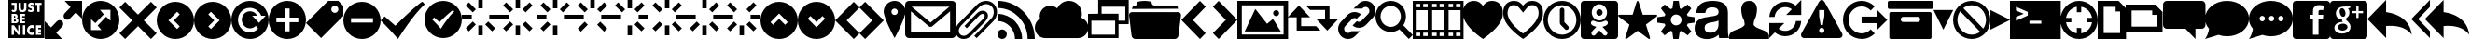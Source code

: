 SplineFontDB: 3.0
FontName: WebSymbols-Regular
FullName: Web Symbols Regular
FamilyName: Web Symbols
Weight: Roman
Copyright: Web Symbols is a trademark of Just Be Nice studio.
Version: 001.001
ItalicAngle: 0
UnderlinePosition: -50
UnderlineWidth: 50
Ascent: 801
Descent: 199
InvalidEm: 0
sfntRevision: 0x00010000
LayerCount: 2
Layer: 0 0 "Back" 1
Layer: 1 0 "Fore" 0
XUID: [1021 591 -286901576 5030847]
FSType: 4
OS2Version: 3
OS2_WeightWidthSlopeOnly: 0
OS2_UseTypoMetrics: 1
CreationTime: 1316664000
ModificationTime: 1321454079
PfmFamily: 81
TTFWeight: 400
TTFWidth: 5
LineGap: 0
VLineGap: 0
Panose: 0 0 0 0 0 0 0 0 0 0
OS2TypoAscent: 801
OS2TypoAOffset: 0
OS2TypoDescent: -199
OS2TypoDOffset: 0
OS2TypoLinegap: 200
OS2WinAscent: 963
OS2WinAOffset: 0
OS2WinDescent: 237
OS2WinDOffset: 0
HheadAscent: 901
HheadAOffset: 0
HheadDescent: -299
HheadDOffset: 0
OS2SubXSize: 650
OS2SubYSize: 600
OS2SubXOff: 0
OS2SubYOff: 75
OS2SupXSize: 650
OS2SupYSize: 600
OS2SupXOff: 0
OS2SupYOff: 350
OS2StrikeYSize: 50
OS2StrikeYPos: 570
OS2CapHeight: 0
OS2XHeight: 0
OS2Vendor: 'JBN '
OS2CodePages: 00000001.00000000
OS2UnicodeRanges: 00000001.00000000.00000000.00000000
DEI: 91125
LangName: 1033 "Copyright (c) 2011 by Just Be Nice studio. All rights reserved." "" "" "1.000;JBN;WebSymbols-Regular" "WebSymbols-Regular" "Version 1.000;PS 001.001;hotconv 1.0.56" "" "Web Symbols is a trademark of Just Be Nice studio." "Just Be Nice studio" "Igor Kiselev" "Web Symbols Regular is a font by Just Be Nice studio, designed by Igor Kiselev in 2011." "http://www.justbenicestudio.com" "http://wwwigorkiselev.com" "Copyright (c) 2011, Just Be Nice studio. (http://www.justbenicestudio.com | yes@justbenice.ru),+AA0ADQAA-with Reserved Font Name Web Sympols.+AA0ADQANAA0ADQAA-This Font Software is licensed under the SIL Open Font License, Version 1.1.+AA0ADQAA-This license is copied below, and is also available with a FAQ at:+AA0ADQAA-http://scripts.sil.org/OFL+AA0ADQANAA0ADQAN------------------------------------------------------------+AA0ADQAA-SIL OPEN FONT LICENSE Version 1.1 - 26 February 2007+AA0ADQAA------------------------------------------------------------+AA0ADQANAA0A-PREAMBLE+AA0ADQAA-The goals of the Open Font License (OFL) are to stimulate worldwide+AA0ADQAA-development of collaborative font projects, to support the font creation+AA0ADQAA-efforts of academic and linguistic communities, and to provide a free and+AA0ADQAA-open framework in which fonts may be shared and improved in partnership+AA0ADQAA-with others.+AA0ADQANAA0A-The OFL allows the licensed fonts to be used, studied, modified and+AA0ADQAA-redistributed freely as long as they are not sold by themselves. The+AA0ADQAA-fonts, including any derivative works, can be bundled, embedded, +AA0ADQAA-redistributed and/or sold with any software provided that any reserved+AA0ADQAA-names are not used by derivative works. The fonts and derivatives,+AA0ADQAA-however, cannot be released under any other type of license. The+AA0ADQAA-requirement for fonts to remain under this license does not apply+AA0ADQAA-to any document created using the fonts or their derivatives.+AA0ADQANAA0A-DEFINITIONS+AA0ADQAi-Font Software+ACIA refers to the set of files released by the Copyright+AA0ADQAA-Holder(s) under this license and clearly marked as such. This may+AA0ADQAA-include source files, build scripts and documentation.+AA0ADQANAA0AIgAA-Reserved Font Name+ACIA refers to any names specified as such after the+AA0ADQAA-copyright statement(s).+AA0ADQANAA0AIgAA-Original Version+ACIA refers to the collection of Font Software components as+AA0ADQAA-distributed by the Copyright Holder(s).+AA0ADQANAA0AIgAA-Modified Version+ACIA refers to any derivative made by adding to, deleting,+AA0ADQAA-or substituting -- in part or in whole -- any of the components of the+AA0ADQAA-Original Version, by changing formats or by porting the Font Software to a+AA0ADQAA-new environment.+AA0ADQANAA0AIgAA-Author+ACIA refers to any designer, engineer, programmer, technical+AA0ADQAA-writer or other person who contributed to the Font Software.+AA0ADQANAA0A-PERMISSION & CONDITIONS+AA0ADQAA-Permission is hereby granted, free of charge, to any person obtaining+AA0ADQAA-a copy of the Font Software, to use, study, copy, merge, embed, modify,+AA0ADQAA-redistribute, and sell modified and unmodified copies of the Font	+AA0ADQAA-Software, subject to the following conditions:+AA0ADQANAA0A-1) Neither the Font Software nor any of its individual components,+AA0ADQAA-in Original or Modified Versions, may be sold by itself.+AA0ADQANAA0A-2) Original or Modified Versions of the Font Software may be bundled,+AA0ADQAA-redistributed and/or sold with any software, provided that each copy+AA0ADQAA-contains the above copyright notice and this license. These can be+AA0ADQAA-included either as stand-alone text files, human-readable headers or+AA0ADQAA-in the appropriate machine-readable metadata fields within text or+AA0ADQAA-binary files as long as those fields can be easily viewed by the user.+AA0ADQANAA0A-3) No Modified Version of the Font Software may use the Reserved Font+AA0ADQAA-Name(s) unless explicit written permission is granted by the corresponding+AA0ADQAA-Copyright Holder. This restriction only applies to the primary font name as+AA0ADQAA-presented to the users.+AA0ADQANAA0A-4) The name(s) of the Copyright Holder(s) or the Author(s) of the Font+AA0ADQAA-Software shall not be used to promote, endorse or advertise any+AA0ADQAA-Modified Version, except to acknowledge the contribution(s) of the+AA0ADQAA-Copyright Holder(s) and the Author(s) or with their explicit written+AA0ADQAA-permission.+AA0ADQANAA0A-5) The Font Software, modified or unmodified, in part or in whole,+AA0ADQAA-must be distributed entirely under this license, and must not be+AA0ADQAA-distributed under any other license. The requirement for fonts to+AA0ADQAA-remain under this license does not apply to any document created+AA0ADQAA-using the Font Software.+AA0ADQANAA0A-TERMINATION+AA0ADQAA-This license becomes null and void if any of the above conditions are+AA0ADQAA-not met.+AA0ADQANAA0A-DISCLAIMER+AA0ADQAA-THE FONT SOFTWARE IS PROVIDED +ACIA-AS IS+ACIA, WITHOUT WARRANTY OF ANY KIND,+AA0ADQAA-EXPRESS OR IMPLIED, INCLUDING BUT NOT LIMITED TO ANY WARRANTIES OF+AA0ADQAA-MERCHANTABILITY, FITNESS FOR A PARTICULAR PURPOSE AND NONINFRINGEMENT+AA0ADQAA-OF COPYRIGHT, PATENT, TRADEMARK, OR OTHER RIGHT. IN NO EVENT SHALL THE+AA0ADQAA-COPYRIGHT HOLDER BE LIABLE FOR ANY CLAIM, DAMAGES OR OTHER LIABILITY,+AA0ADQAA-INCLUDING ANY GENERAL, SPECIAL, INDIRECT, INCIDENTAL, OR CONSEQUENTIAL+AA0ADQAA-DAMAGES, WHETHER IN AN ACTION OF CONTRACT, TORT OR OTHERWISE, ARISING+AA0ADQAA-FROM, OUT OF THE USE OR INABILITY TO USE THE FONT SOFTWARE OR FROM+AA0ADQAA-OTHER DEALINGS IN THE FONT SOFTWARE."
Encoding: UnicodeBmp
UnicodeInterp: none
NameList: AGL For New Fonts
DisplaySize: -48
AntiAlias: 1
FitToEm: 1
WinInfo: 64 16 4
BeginPrivate: 5
BlueValues 19 [-200 -199 800 801]
StdHW 5 [264]
StdVW 5 [264]
StemSnapH 9 [117 264]
StemSnapV 8 [80 264]
EndPrivate
BeginChars: 65537 90

StartChar: .notdef
Encoding: 65536 -1 0
Width: 250
Flags: W
LayerCount: 2
Back
Fore
EndChar

StartChar: space
Encoding: 32 32 1
Width: 250
Flags: W
LayerCount: 2
Back
Fore
EndChar

StartChar: exclam
Encoding: 33 33 2
Width: 1000
Flags: W
LayerCount: 2
Back
Fore
EndChar

StartChar: numbersign
Encoding: 35 35 3
Width: 965
Flags: MW
HStem: -199 86 -60 42 -58 132<611 639.5 610 640.5> 35 40 128 57 233 51 238 41 331 47 332 41 426 50<129.5 169 129.5 176 87 169 340 417.5> 529 143<137 150.5> 723 78<86 222 86 86 273 273 273 336 421 421 421 484 724 724 724 890>
VStem: 0 86<672 723 672 801 672 801> 149 41<344.5 365 344.5 378 344.5 378> 149 115<-19 -19 -19 35 -19 35> 222 51<561 588 588 723> 270 39<227 268.5> 327 61<-112 129> 336 84 451 48 483 45 593 38 683 56 696 79 876 88
LayerCount: 2
Back
Fore
SplineSet
207 259 m 0xdafd5680
 207 236 183 233 165 233 c 2
 149 233 l 1
 149 285 l 1
 172 285 l 2
 190 285 207 280 207 259 c 0xdafd5680
190 355 m 0
 190 334 173 332 156 332 c 2
 149 332 l 1
 149 378 l 1xdafd2d80
 157 378 l 2
 173 378 190 375 190 355 c 0
265 -112 m 1
 327 -112 l 1
 327 129 l 1
 265 129 l 1
 265 -19 l 1
 264 -19 l 1
 149 129 l 1
 87 129 l 1
 87 -112 l 1
 149 -112 l 1
 149 35 l 1xaafad680
 150 35 l 1
 265 -112 l 1
388 -112 m 1
 451 -112 l 1
 451 129 l 1
 388 129 l 1
 388 -112 l 1
270 252 m 0
 270 285 256 309 221 314 c 1
 221 314 l 1
 241 324 248 343 248 363 c 0
 248 409 219 426 176 426 c 2
 87 426 l 1
 87 185 l 1
 183 185 l 2
 227 185 270 202 270 252 c 0
684 -107 m 1
 684 -32 l 1
 671 -48 651 -58 630 -58 c 0
 592 -58 565 -31 565 8 c 0
 565 45 591 74 629 74 c 0
 650 74 671 65 684 48 c 1
 684 123 l 1
 666 130 647 135 627 135 c 0
 557 135 500 78 500 8 c 0
 500 -64 557 -118 629 -118 c 0
 648 -118 666 -113 684 -107 c 1
309 185 m 1
 446 185 l 1
 446 238 l 1
 372 238 l 1
 372 280 l 1
 442 280 l 1
 442 333 l 1
 372 333 l 1
 372 373 l 1
 446 373 l 1
 446 426 l 1
 309 426 l 1xdafd5680
 309 185 l 1
222 561 m 2
 222 723 l 1
 86 723 l 1
 86 672 l 1
 160 672 l 1
 160 560 l 2
 160 548 159 529 142 529 c 0
 132 529 121 541 115 548 c 1
 81 512 l 1
 95 490 116 476 143 476 c 0
 195 476 222 510 222 561 c 2
740 -112 m 1
 877 -112 l 1
 877 -59 l 1
 802 -59 l 1
 802 -18 l 1
 873 -18 l 1
 873 35 l 1
 802 35 l 1
 802 76 l 1
 877 76 l 1
 877 129 l 1
 740 129 l 1
 740 -112 l 1
484 588 m 2
 484 723 l 1
 421 723 l 1
 421 597 l 2
 421 565 418 531 379 531 c 0
 339 531 336 565 336 597 c 2
 336 723 l 1
 273 723 l 1
 273 588 l 2
 273 515 301 476 379 476 c 0
 456 476 484 515 484 588 c 2
697 564 m 0
 697 643 593 622 593 657 c 0
 593 671 609 677 620 677 c 0
 635 677 650 671 662 661 c 1
 687 710 l 1
 664 723 637 730 611 730 c 0
 563 730 528 698 528 649 c 0
 528 564 631 595 631 554 c 0
 631 537 616 529 601 529 c 0
 580 529 561 541 545 554 c 1
 519 504 l 1
 543 486 573 476 603 476 c 0
 659 476 697 506 697 564 c 0
838 670 m 1
 890 670 l 1
 890 723 l 1
 724 723 l 1
 724 670 l 1
 775 670 l 1xdd7d5680
 775 483 l 1
 838 483 l 1
 838 670 l 1
965 801 m 1
 965 -199 l 1
 0 -199 l 1
 0 801 l 1
 965 801 l 1
EndSplineSet
EndChar

StartChar: percent
Encoding: 37 37 4
Width: 1000
Flags: MW
HStem: -200 168<306 306 306 467> 631 169
VStem: 0 168<106 106 106 267 106 267> 831 169
LayerCount: 2
Back
Fore
SplineSet
306 -32 m 1
 467 -200 l 1
 0 -200 l 1
 0 267 l 1
 168 106 l 1
 329 267 l 2
 367 305 429 305 467 267 c 0
 505 229 505 167 467 129 c 2
 306 -32 l 1
1000 800 m 1
 1000 333 l 1
 832 494 l 1
 671 333 l 2
 633 295 571 295 533 333 c 0
 495 371 495 433 533 471 c 2
 694 632 l 1
 533 800 l 1
 1000 800 l 1
EndSplineSet
EndChar

StartChar: ampersand
Encoding: 38 38 5
Width: 1000
Flags: MW
HStem: -200 240<362 520 240 638> 560 240<480 638 362 760 480 480>
VStem: 0 240<162 320 40 438> 760 240<280 438 162 560 162 560>
LayerCount: 2
Back
Fore
SplineSet
644 382 m 1
 760 280 l 1
 760 560 l 1
 480 560 l 1
 582 444 l 1
 569 431 l 1
 356 218 l 1
 240 320 l 1
 240 40 l 1
 520 40 l 1
 418 156 l 1
 644 382 l 1
1000 300 m 0
 1000 24 776 -200 500 -200 c 0
 224 -200 0 24 0 300 c 0
 0 576 224 800 500 800 c 0
 776 800 1000 576 1000 300 c 0
EndSplineSet
EndChar

StartChar: parenleft
Encoding: 40 40 6
Width: 1000
Flags: MW
HStem: -200 1000<362 638>
VStem: 0 1000<162 438>
LayerCount: 2
Back
Fore
SplineSet
547 68 m 1
 618 139 l 1
 457 300 l 1
 618 461 l 1
 547 532 l 1
 314 300 l 1
 547 68 l 1
1000 300 m 0
 1000 24 776 -200 500 -200 c 0
 224 -200 0 24 0 300 c 0
 0 576 224 800 500 800 c 0
 776 800 1000 576 1000 300 c 0
EndSplineSet
EndChar

StartChar: parenright
Encoding: 41 41 7
Width: 1000
Flags: MW
HStem: -200 1000<362 638>
VStem: 0 1000<162 438>
LayerCount: 2
Back
Fore
SplineSet
453 68 m 1
 686 300 l 1
 453 532 l 1
 382 461 l 1
 543 300 l 1
 382 139 l 1
 453 68 l 1
1000 300 m 0
 1000 24 776 -200 500 -200 c 0
 224 -200 0 24 0 300 c 0
 0 576 224 800 500 800 c 0
 776 800 1000 576 1000 300 c 0
EndSplineSet
EndChar

StartChar: asterisk
Encoding: 42 42 8
Width: 1000
Flags: MW
HStem: -200 180 400 120<439.5 680 439.5 560> 613 187<407.5 559>
VStem: 0 178<209.5 384.5 209.5 438> 920 80<400 400>
LayerCount: 2
Back
Fore
SplineSet
740 220 m 1
 920 400 l 1
 800 400 l 1
 759 524 623 613 495 613 c 0
 320 613 178 472 178 297 c 0
 178 122 320 -19 495 -19 c 0
 579 -19 659 14 718 73 c 1
 656 144 l 1
 614 103 558 80 500 80 c 0
 379 80 280 179 280 300 c 0
 280 421 379 520 500 520 c 0
 556 520 617 497 656 456 c 0
 673 437 671 422 680 400 c 1
 560 400 l 1
 740 220 l 1
1000 300 m 0
 1000 24 776 -200 500 -200 c 0
 224 -200 0 24 0 300 c 0
 0 576 224 800 500 800 c 0
 776 800 1000 576 1000 300 c 0
EndSplineSet
EndChar

StartChar: plus
Encoding: 43 43 9
Width: 1000
Flags: MW
HStem: -200 206<442 560 442 638> 595 205<442 560 442 442>
VStem: 0 206<242 360 242 438> 795 205<242 360 360 360>
LayerCount: 2
Back
Fore
SplineSet
560 242 m 1
 795 242 l 1
 795 360 l 1
 560 360 l 1
 560 595 l 1
 442 595 l 1
 442 360 l 1
 206 360 l 1
 206 242 l 1
 442 242 l 1
 442 6 l 1
 560 6 l 1
 560 242 l 1
1000 300 m 0
 1000 24 776 -200 500 -200 c 0
 224 -200 0 24 0 300 c 0
 0 576 224 800 500 800 c 0
 776 800 1000 576 1000 300 c 0
EndSplineSet
EndChar

StartChar: comma
Encoding: 44 44 10
Width: 1000
Flags: MW
HStem: 668 131
VStem: 868 131
LayerCount: 2
Back
Fore
SplineSet
840 505 m 0
 877 542 877 603 840 640 c 0
 803 677 742 677 705 640 c 0
 668 603 668 542 705 505 c 0
 742 468 803 468 840 505 c 0
1000 665 m 1
 1000 395 l 1
 405 -200 l 1
 0 205 l 1
 595 800 l 1
 865 800 l 1
 1000 665 l 1
EndSplineSet
EndChar

StartChar: hyphen
Encoding: 45 45 11
Width: 1000
Flags: MW
HStem: -200 1000<362 638>
VStem: 0 206<242 242 242 360 242 438> 795 205<242 360 360 360>
LayerCount: 2
Back
Fore
SplineSet
206 242 m 1
 795 242 l 1
 795 360 l 1
 206 360 l 1
 206 242 l 1
1000 300 m 0
 1000 24 776 -200 500 -200 c 0
 224 -200 0 24 0 300 c 0
 0 576 224 800 500 800 c 0
 776 800 1000 576 1000 300 c 0
EndSplineSet
EndChar

StartChar: period
Encoding: 46 46 12
Width: 1179
Flags: MW
HStem: -200 1000<464 1107>
VStem: 0 1178
LayerCount: 2
Back
Fore
SplineSet
1179 729 m 1
 857 443 464 -200 464 -200 c 1
 464 -200 321 -21 0 300 c 1
 107 407 l 1
 393 157 l 1
 929 693 1107 800 1107 800 c 1
 1107 800 1143 800 1179 729 c 1
EndSplineSet
EndChar

StartChar: slash
Encoding: 47 47 13
Width: 1000
Flags: MW
HStem: -199 1000<362 638>
VStem: 0 1000<163 439>
LayerCount: 2
Back
Fore
SplineSet
260 354 m 1
 206 301 l 1
 366 141 438 52 438 52 c 1
 438 52 634 372 794 515 c 1
 776 550 758 550 758 550 c 1
 758 550 669 497 402 230 c 1
 260 354 l 1
500 801 m 0
 776 801 1000 577 1000 301 c 0
 1000 25 776 -199 500 -199 c 0
 224 -199 0 25 0 301 c 0
 0 577 224 801 500 801 c 0
EndSplineSet
EndChar

StartChar: zero
Encoding: 48 48 14
Width: 1000
Flags: MW
HStem: -131 264 310 117 604 264
VStem: 0 264 441 117 735 264
CounterMasks: 1 fc
LayerCount: 2
Back
Fore
SplineSet
188 -26 m 1
 105 57 l 1
 292 244 l 1
 375 161 l 1
 188 -26 l 1
812 -26 m 1
 625 161 l 1
 708 244 l 1
 895 57 l 1
 812 -26 l 1
292 494 m 1
 105 681 l 1
 188 764 l 1
 375 577 l 1
 292 494 l 1
0 428 m 1
 265 428 l 1
 265 310 l 1
 0 310 l 1
 0 428 l 1
735 310 m 1
 735 428 l 1
 1000 428 l 1
 1000 310 l 1
 735 310 l 1
559 -131 m 1
 441 -131 l 1
 441 134 l 1
 559 134 l 1
 559 -131 l 1
559 604 m 1
 441 604 l 1
 441 869 l 1
 559 869 l 1
 559 604 l 1
EndSplineSet
EndChar

StartChar: one
Encoding: 49 49 15
Width: 1000
Flags: MW
HStem: -131 264 310 117 604 264
VStem: 0 264 441 117
CounterMasks: 1 e0
LayerCount: 2
Back
Fore
SplineSet
188 -26 m 1
 105 57 l 1
 292 244 l 1
 375 161 l 1
 188 -26 l 1
812 764 m 1
 895 681 l 1
 708 494 l 1
 625 577 l 1
 812 764 l 1
812 -26 m 1
 625 161 l 1
 708 244 l 1
 895 57 l 1
 812 -26 l 1
292 494 m 1
 105 681 l 1
 188 764 l 1
 375 577 l 1
 292 494 l 1
0 428 m 1
 265 428 l 1
 265 310 l 1
 0 310 l 1
 0 428 l 1
559 -131 m 1
 441 -131 l 1
 441 134 l 1
 559 134 l 1
 559 -131 l 1
559 604 m 1
 441 604 l 1
 441 869 l 1
 559 869 l 1
 559 604 l 1
EndSplineSet
EndChar

StartChar: two
Encoding: 50 50 16
Width: 1000
Flags: MW
HStem: -131 264 310 117 604 264
VStem: 0 264 441 117 735 264
CounterMasks: 1 fc
LayerCount: 2
Back
Fore
SplineSet
188 -26 m 1
 105 57 l 1
 292 244 l 1
 375 161 l 1
 188 -26 l 1
812 764 m 1
 895 681 l 1
 708 494 l 1
 625 577 l 1
 812 764 l 1
292 494 m 1
 105 681 l 1
 188 764 l 1
 375 577 l 1
 292 494 l 1
0 428 m 1
 265 428 l 1
 265 310 l 1
 0 310 l 1
 0 428 l 1
735 310 m 1
 735 428 l 1
 1000 428 l 1
 1000 310 l 1
 735 310 l 1
559 -131 m 1
 441 -131 l 1
 441 134 l 1
 559 134 l 1
 559 -131 l 1
559 604 m 1
 441 604 l 1
 441 869 l 1
 559 869 l 1
 559 604 l 1
EndSplineSet
EndChar

StartChar: three
Encoding: 51 51 17
Width: 1000
Flags: MW
HStem: 310 117 604 264
VStem: 0 264 441 117 735 264
CounterMasks: 1 38
LayerCount: 2
Back
Fore
SplineSet
188 -26 m 1
 105 57 l 1
 292 244 l 1
 375 161 l 1
 188 -26 l 1
812 764 m 1
 895 681 l 1
 708 494 l 1
 625 577 l 1
 812 764 l 1
812 -26 m 1
 625 161 l 1
 708 244 l 1
 895 57 l 1
 812 -26 l 1
292 494 m 1
 105 681 l 1
 188 764 l 1
 375 577 l 1
 292 494 l 1
0 428 m 1
 265 428 l 1
 265 310 l 1
 0 310 l 1
 0 428 l 1
735 310 m 1
 735 428 l 1
 1000 428 l 1
 1000 310 l 1
 735 310 l 1
559 604 m 1
 441 604 l 1
 441 869 l 1
 559 869 l 1
 559 604 l 1
EndSplineSet
EndChar

StartChar: four
Encoding: 52 52 18
Width: 1000
Flags: MW
HStem: -131 264 310 117 604 264
VStem: 0 264 441 117 735 264
CounterMasks: 1 fc
LayerCount: 2
Back
Fore
SplineSet
812 764 m 1
 895 681 l 1
 708 494 l 1
 625 577 l 1
 812 764 l 1
812 -26 m 1
 625 161 l 1
 708 244 l 1
 895 57 l 1
 812 -26 l 1
292 494 m 1
 105 681 l 1
 188 764 l 1
 375 577 l 1
 292 494 l 1
0 428 m 1
 265 428 l 1
 265 310 l 1
 0 310 l 1
 0 428 l 1
735 310 m 1
 735 428 l 1
 1000 428 l 1
 1000 310 l 1
 735 310 l 1
559 -131 m 1
 441 -131 l 1
 441 134 l 1
 559 134 l 1
 559 -131 l 1
559 604 m 1
 441 604 l 1
 441 869 l 1
 559 869 l 1
 559 604 l 1
EndSplineSet
EndChar

StartChar: five
Encoding: 53 53 19
Width: 1000
Flags: MW
HStem: -131 264 310 117 604 264
VStem: 441 117 735 264
CounterMasks: 1 e0
LayerCount: 2
Back
Fore
SplineSet
188 -26 m 1
 105 57 l 1
 292 244 l 1
 375 161 l 1
 188 -26 l 1
812 764 m 1
 895 681 l 1
 708 494 l 1
 625 577 l 1
 812 764 l 1
812 -26 m 1
 625 161 l 1
 708 244 l 1
 895 57 l 1
 812 -26 l 1
292 494 m 1
 105 681 l 1
 188 764 l 1
 375 577 l 1
 292 494 l 1
735 310 m 1
 735 428 l 1
 1000 428 l 1
 1000 310 l 1
 735 310 l 1
559 -131 m 1
 441 -131 l 1
 441 134 l 1
 559 134 l 1
 559 -131 l 1
559 604 m 1
 441 604 l 1
 441 869 l 1
 559 869 l 1
 559 604 l 1
EndSplineSet
EndChar

StartChar: six
Encoding: 54 54 20
Width: 1000
Flags: MW
HStem: -131 264 310 117 604 264
VStem: 0 264 441 117 735 264
CounterMasks: 1 fc
LayerCount: 2
Back
Fore
SplineSet
188 -26 m 1
 105 57 l 1
 292 244 l 1
 375 161 l 1
 188 -26 l 1
812 764 m 1
 895 681 l 1
 708 494 l 1
 625 577 l 1
 812 764 l 1
812 -26 m 1
 625 161 l 1
 708 244 l 1
 895 57 l 1
 812 -26 l 1
0 428 m 1
 265 428 l 1
 265 310 l 1
 0 310 l 1
 0 428 l 1
735 310 m 1
 735 428 l 1
 1000 428 l 1
 1000 310 l 1
 735 310 l 1
559 -131 m 1
 441 -131 l 1
 441 134 l 1
 559 134 l 1
 559 -131 l 1
559 604 m 1
 441 604 l 1
 441 869 l 1
 559 869 l 1
 559 604 l 1
EndSplineSet
EndChar

StartChar: seven
Encoding: 55 55 21
Width: 1000
Flags: MW
HStem: -131 264 310 117
VStem: 0 264 441 117 735 264
CounterMasks: 1 38
LayerCount: 2
Back
Fore
SplineSet
188 -26 m 1
 105 57 l 1
 292 244 l 1
 375 161 l 1
 188 -26 l 1
812 764 m 1
 895 681 l 1
 708 494 l 1
 625 577 l 1
 812 764 l 1
812 -26 m 1
 625 161 l 1
 708 244 l 1
 895 57 l 1
 812 -26 l 1
292 494 m 1
 105 681 l 1
 188 764 l 1
 375 577 l 1
 292 494 l 1
0 428 m 1
 265 428 l 1
 265 310 l 1
 0 310 l 1
 0 428 l 1
735 310 m 1
 735 428 l 1
 1000 428 l 1
 1000 310 l 1
 735 310 l 1
559 -131 m 1
 441 -131 l 1
 441 134 l 1
 559 134 l 1
 559 -131 l 1
EndSplineSet
EndChar

StartChar: colon
Encoding: 58 58 22
Width: 1000
Flags: MW
HStem: -200 1000<362 638>
VStem: 0 1000<162 438>
LayerCount: 2
Back
Fore
SplineSet
661 182 m 1
 732 253 l 1
 500 486 l 1
 268 253 l 1
 339 182 l 1
 500 343 l 1
 661 182 l 1
1000 300 m 0
 1000 24 776 -200 500 -200 c 0
 224 -200 0 24 0 300 c 0
 0 576 224 800 500 800 c 0
 776 800 1000 576 1000 300 c 0
EndSplineSet
EndChar

StartChar: semicolon
Encoding: 59 59 23
Width: 1000
Flags: MW
HStem: -200 1000<362 638>
VStem: 0 1000<162 438>
LayerCount: 2
Back
Fore
SplineSet
500 114 m 1
 732 347 l 1
 661 418 l 1
 500 257 l 1
 339 418 l 1
 268 347 l 1
 500 114 l 1
1000 300 m 0
 1000 24 776 -200 500 -200 c 0
 224 -200 0 24 0 300 c 0
 0 576 224 800 500 800 c 0
 776 800 1000 576 1000 300 c 0
EndSplineSet
EndChar

StartChar: less
Encoding: 60 60 24
Width: 654
Flags: MW
HStem: -200 1000<500 500>
VStem: 0 653
LayerCount: 2
Back
Fore
SplineSet
308 300 m 1
 654 -46 l 1
 500 -200 l 1
 0 300 l 1
 500 800 l 1
 654 646 l 1
 308 300 l 1
EndSplineSet
EndChar

StartChar: greater
Encoding: 62 62 25
Width: 654
Flags: MW
HStem: -200 1000<154 154>
VStem: 0 653
LayerCount: 2
Back
Fore
SplineSet
154 800 m 1
 654 300 l 1
 154 -200 l 1
 0 -46 l 1
 346 300 l 1
 0 646 l 1
 154 800 l 1
EndSplineSet
EndChar

StartChar: question
Encoding: 63 63 26
Width: 586
Flags: MW
HStem: 593 207<269 317>
VStem: 0 206 379 207<507 531>
LayerCount: 2
Back
Fore
SplineSet
379 507 m 0
 379 555 341 593 293 593 c 0
 245 593 207 555 207 507 c 0
 207 459 245 421 293 421 c 0
 341 421 379 459 379 507 c 0
586 507 m 1
 586 507 586 345 293 -200 c 1
 0 345 0 507 0 507 c 1
 0 669 131 800 293 800 c 0
 455 800 586 669 586 507 c 1
EndSplineSet
EndChar

StartChar: at
Encoding: 64 64 27
Width: 1360
Flags: MW
HStem: -199 157<76 1205 157 1205 157 1257> 638 158
VStem: 0 157<-42 -42 -42 516> 1204 157
LayerCount: 2
Back
Fore
SplineSet
157 -42 m 1
 1205 -42 l 1
 1205 516 l 1
 711 104 l 1
 650 104 l 1
 157 516 l 1
 157 -42 l 1
174 639 m 1
 681 216 l 1
 1188 639 l 1
 174 639 l 1
105 796 m 2
 1257 796 l 2
 1315 796 1362 749 1362 691 c 2
 1362 -94 l 2
 1362 -152 1315 -199 1257 -199 c 2
 105 -199 l 2
 47 -199 0 -152 0 -94 c 2
 0 691 l 2
 0 749 47 796 105 796 c 2
EndSplineSet
EndChar

StartChar: A
Encoding: 65 65 28
Width: 1113
Flags: MW
HStem: -200 86<180.5 243 180.5 254.5> 459 86 713 87<785.5 878.5>
VStem: 0 87<-22 41 -22 52.5> 781 88 1025 88<474 566.5>
LayerCount: 2
Back
Fore
SplineSet
1113 507 m 0
 1113 418 1076 330 1013 268 c 2
 565 -176 l 1
 503 -115 l 1
 951 329 l 2
 998 375 1025 441 1025 507 c 0
 1025 626 938 713 819 713 c 0
 752 713 687 684 639 638 c 2
 146 149 l 2
 111 114 87 66 87 16 c 0
 87 -60 143 -114 218 -114 c 0
 268 -114 317 -90 352 -55 c 2
 729 317 l 2
 752 341 782 379 782 414 c 0
 782 444 756 459 728 459 c 0
 696 459 664 442 642 419 c 2
 302 83 l 1
 241 144 l 1
 580 480 l 2
 619 519 672 546 728 546 c 0
 803 546 870 493 870 415 c 0
 870 354 832 298 791 256 c 2
 414 -116 l 2
 362 -168 291 -200 218 -200 c 0
 94 -200 0 -109 0 16 c 0
 0 89 33 159 84 210 c 2
 577 699 l 2
 642 762 728 800 819 800 c 0
 986 800 1113 674 1113 507 c 0
EndSplineSet
EndChar

StartChar: B
Encoding: 66 66 29
Width: 1000
Flags: MW
HStem: -200 21G<90.5 159.5 468 468 468 660 807 807 807 1000> -200 249 268 192<0 62.5> 608 191
VStem: 0 250<-109.5 -40.5> 467 192 807 192
LayerCount: 2
Back
Fore
SplineSet
250 -75 m 0
 250 -144 194 -200 125 -200 c 0
 56 -200 0 -144 0 -75 c 0
 0 -6 56 50 125 50 c 0
 194 50 250 -6 250 -75 c 0
660 -200 m 1
 468 -200 l 1
 468 -75 419 43 331 131 c 0
 242 220 125 268 0 268 c 1
 0 460 l 1
 364 460 660 164 660 -200 c 1
1000 -200 m 1
 807 -200 l 1
 807 246 445 608 0 608 c 1
 0 800 l 1
 551 800 1000 351 1000 -200 c 1
EndSplineSet
EndChar

StartChar: C
Encoding: 67 67 30
Width: 1435
Flags: MW
HStem: -199 21G<304 304 1174 1174> 780 20G<846 1009>
VStem: 0 1434
LayerCount: 2
Back
Fore
SplineSet
1435 83 m 0
 1435 -65 1321 -188 1174 -199 c 1
 1174 -200 l 1
 304 -200 l 1
 304 -199 l 1
 297 -200 290 -200 283 -200 c 0
 127 -200 0 -73 0 83 c 0
 0 182 53 274 138 325 c 1
 133 345 130 366 130 387 c 0
 130 543 257 670 413 670 c 0
 481 670 547 644 599 600 c 1
 656 721 779 800 913 800 c 0
 1105 800 1261 644 1261 452 c 0
 1261 417 1256 382 1245 349 c 1
 1358 310 1435 202 1435 83 c 0
EndSplineSet
EndChar

StartChar: D
Encoding: 68 68 31
Width: 1091
Flags: MW
HStem: -199 90 164 91 255 182 619 182<364 1000 364 364>
VStem: 0 90 272 91 727 91<-108 165 -199 256> 1000 90
LayerCount: 2
Back
Fore
SplineSet
91 -108 m 1xdf
 727 -108 l 1
 727 256 l 1
 91 256 l 1
 91 -108 l 1xdf
818 256 m 1
 1000 256 l 1
 1000 619 l 1
 364 619 l 1
 364 437 l 1
 818 437 l 1
 818 256 l 1
1091 801 m 1
 1091 165 l 1
 818 165 l 1
 818 -199 l 1
 0 -199 l 1
 0 437 l 1xbf
 273 437 l 1
 273 801 l 1
 1091 801 l 1
EndSplineSet
EndChar

StartChar: F
Encoding: 70 70 32
Width: 1391
Flags: MW
HStem: -200 21G<143 167 167 1225> 582 87 582 218
VStem: -1 1392
LayerCount: 2
Back
Fore
SplineSet
1391 419 m 0xd0
 1391 416 1391 412 1391 409 c 2
 1323 -114 l 2
 1317 -161 1273 -200 1225 -200 c 2
 167 -200 l 2
 119 -200 74 -161 68 -114 c 2
 1 409 l 2
 0 412 0 416 0 419 c 0
 0 463 35 495 78 495 c 2
 1313 495 l 2
 1356 495 1391 463 1391 419 c 0xd0
1313 583 m 1
 78 583 l 1
 105 723 174 628 199 699 c 0
 207 723 215 747 223 771 c 1
 289 796 361 800 431 800 c 0xb0
 479 800 551 788 595 771 c 1
 620 699 l 1
 653 668 650 670 696 670 c 2
 1181 670 l 2
 1206 670 1271 665 1291 648 c 0
 1301 639 1311 594 1313 583 c 1
EndSplineSet
EndChar

StartChar: H
Encoding: 72 72 33
Width: 1500
Flags: MW
HStem: -200 21G<500 500 1000 1000> 780 20G<500 500 1000 1000>
VStem: 0 1500<300 300>
LayerCount: 2
Back
Fore
SplineSet
308 300 m 1
 654 -46 l 1
 500 -200 l 1
 0 300 l 1
 500 800 l 1
 654 646 l 1
 308 300 l 1
1000 800 m 1
 1500 300 l 1
 1000 -200 l 1
 846 -46 l 1
 1192 300 l 1
 846 646 l 1
 1000 800 l 1
EndSplineSet
EndChar

StartChar: I
Encoding: 73 73 34
Width: 1360
Flags: MW
HStem: -200 119 400 160<1018 1062> 680 120<120 1240 120 120>
VStem: 0 119 960 160<458 502> 1240 120<-80 680 680 680>
LayerCount: 2
Back
Fore
SplineSet
1163 7 m 0
 1165 5 1164 0 1160 0 c 2
 205 0 l 1
 205 0 204 0 204 0 c 2
 201 0 200 2 200 4 c 0
 200 5 200 6 200 6 c 1
 234 74 419 462 479 585 c 0
 480 588 484 588 486 586 c 2
 797 200 l 1
 949 322 l 2
 954 324 956 322 956 322 c 1
 957 320 l 1
 1038 217 1080 110 1163 7 c 0
1120 480 m 0
 1120 436 1084 400 1040 400 c 0
 996 400 960 436 960 480 c 0
 960 524 996 560 1040 560 c 0
 1084 560 1120 524 1120 480 c 0
120 -80 m 1
 1240 -80 l 1
 1240 680 l 1
 120 680 l 1
 120 -80 l 1
1360 800 m 1
 1360 -200 l 1
 0 -200 l 1
 0 800 l 1
 1360 800 l 1
EndSplineSet
EndChar

StartChar: J
Encoding: 74 74 35
Width: 1360
Flags: MW
HStem: 0 120<360 760 360 877 241 760> 559 120
VStem: 240 119 999 119
LayerCount: 2
Back
Fore
SplineSet
760 120 m 1
 877 0 l 1
 241 0 l 1
 240 360 l 1
 0 360 l 1
 300 680 l 1
 600 360 l 1
 360 360 l 1
 360 120 l 1
 760 120 l 1
1120 320 m 1
 1360 320 l 1
 1060 0 l 1
 760 320 l 1
 1000 320 l 1
 1000 560 l 1
 600 560 l 1
 483 680 l 1
 1119 680 l 1
 1120 320 l 1
EndSplineSet
EndChar

StartChar: K
Encoding: 75 75 36
Width: 1000
Flags: MW
HStem: -200 161<237 281 237 301.5> -200 206 91 162 346 162 593 207<414 807.5> 638 162
VStem: 0 161<37 80 37 101> 838 161
LayerCount: 2
Back
Fore
SplineSet
613 445 m 1
 498 330 l 1
 481 341 461 347 442 347 c 0
 414 347 387 336 367 316 c 2
 192 140 l 2
 172 121 161 94 161 66 c 0
 161 8 208 -39 266 -39 c 0
 296 -39 337 -24 348 7 c 1
 586 7 l 1
 454 -122 l 2
 404 -171 337 -200 266 -200 c 0
 119 -200 0 -81 0 66 c 0
 0 136 28 205 78 254 c 2
 253 430 l 2
 303 480 371 508 442 508 c 0
 504 508 565 486 613 445 c 1
1000 534 m 0
 1000 464 972 395 922 346 c 2
 747 170 l 2
 697 120 629 92 558 92 c 0
 496 92 435 114 387 155 c 1
 502 270 l 1
 519 259 539 253 558 253 c 0
 586 253 613 264 633 284 c 2
 808 460 l 2
 828 479 839 506 839 534 c 0
 839 592 792 639 734 639 c 0
 704 639 663 624 652 593 c 1
 414 593 l 1
 546 722 l 2
 596 771 663 800 734 800 c 0
 881 800 1000 681 1000 534 c 0
EndSplineSet
EndChar

StartChar: L
Encoding: 76 76 37
Width: 1000
Flags: MW
HStem: -200 21G<895 895> -18 136 663 137
VStem: 0 136<316 466.5 316 504> 681 136
LayerCount: 2
Back
Fore
SplineSet
681 391 m 0
 681 542 559 664 409 664 c 0
 258 664 136 542 136 391 c 0
 136 241 258 119 409 119 c 0
 559 119 681 241 681 391 c 0
746 160 m 1
 1000 -95 l 1
 895 -200 l 1
 641 54 l 1
 575 9 495 -18 409 -18 c 0
 183 -18 0 165 0 391 c 0
 0 617 183 800 409 800 c 0
 635 800 818 617 818 391 c 0
 818 305 791 225 746 160 c 1
EndSplineSet
EndChar

StartChar: M
Encoding: 77 77 38
Width: 1360
Flags: MW
HStem: -200 80<80 200 280 400 520 640 720 840 960 1080 1160 1280> -40 80<80 200 80 400 280 280 280 400 520 640 720 720 720 840 960 1080 1160 1160 1160 1280> 560 80<80 200 280 400 80 200 520 640 720 840 960 1080 1160 1280> 720 80<80 200 80 80 280 280 280 400 520 520 520 640 720 720 720 840 960 960 960 1080 1160 1160 1160 1280>
VStem: 0 80<-120 -120 -120 -40 40 560 640 720> 200 80<-120 -40 640 720> 400 120<-120 -40 -120 -40 40 560 640 720> 640 80<-120 -40 640 720> 840 120<-120 -40 -120 -40 40 560 640 720> 1080 80<-120 -40 640 720> 1280 80<-120 -40 -40 -40 40 560 560 560 640 720 720 720>
LayerCount: 2
Back
Fore
SplineSet
80 -120 m 1
 200 -120 l 1
 200 -40 l 1
 80 -40 l 1
 80 -120 l 1
280 -120 m 1
 400 -120 l 1
 400 -40 l 1
 280 -40 l 1
 280 -120 l 1
520 -120 m 1
 640 -120 l 1
 640 -40 l 1
 520 -40 l 1
 520 -120 l 1
80 40 m 1
 400 40 l 1
 400 560 l 1
 80 560 l 1
 80 40 l 1
720 -120 m 1
 840 -120 l 1
 840 -40 l 1
 720 -40 l 1
 720 -120 l 1
80 640 m 1
 200 640 l 1
 200 720 l 1
 80 720 l 1
 80 640 l 1
960 -120 m 1
 1080 -120 l 1
 1080 -40 l 1
 960 -40 l 1
 960 -120 l 1
520 40 m 1
 840 40 l 1
 840 560 l 1
 520 560 l 1
 520 40 l 1
280 640 m 1
 400 640 l 1
 400 720 l 1
 280 720 l 1
 280 640 l 1
1160 -120 m 1
 1280 -120 l 1
 1280 -40 l 1
 1160 -40 l 1
 1160 -120 l 1
520 640 m 1
 640 640 l 1
 640 720 l 1
 520 720 l 1
 520 640 l 1
960 40 m 1
 1280 40 l 1
 1280 560 l 1
 960 560 l 1
 960 40 l 1
720 640 m 1
 840 640 l 1
 840 720 l 1
 720 720 l 1
 720 640 l 1
960 640 m 1
 1080 640 l 1
 1080 720 l 1
 960 720 l 1
 960 640 l 1
1160 640 m 1
 1280 640 l 1
 1280 720 l 1
 1160 720 l 1
 1160 640 l 1
1360 800 m 1
 1360 -200 l 1
 0 -200 l 1
 0 800 l 1
 1360 800 l 1
EndSplineSet
EndChar

StartChar: N
Encoding: 78 78 39
Width: 1063
Flags: MW
HStem: -200 21G 780 20G<203.5 344 718 859>
VStem: 0 1062
LayerCount: 2
Back
Fore
SplineSet
775 800 m 0
 943 800 1063 683 1063 513 c 2
 1063 453 l 2
 1063 191 722 -68 531 -200 c 1
 340 -68 0 191 0 453 c 2
 0 513 l 2
 0 683 120 800 287 800 c 0
 401 800 461 754 531 671 c 1
 602 754 661 800 775 800 c 0
EndSplineSet
EndChar

StartChar: O
Encoding: 79 79 40
Width: 1063
Flags: MW
HStem: -200 21G 685 115<281 326 736.5 781>
VStem: 0 116<453 466 466 508 446.5 513 446.5 598> 946 116
LayerCount: 2
Back
Fore
SplineSet
946 458 m 0
 947 474 946 491 946 508 c 0
 946 581 890 674 812 683 c 0
 800 685 787 685 775 685 c 0
 698 685 668 653 620 597 c 2
 531 492 l 1
 442 597 l 2
 394 653 365 685 287 685 c 0
 275 685 263 685 250 683 c 0
 170 674 120 582 116 508 c 0
 115 491 116 474 116 458 c 0
 116 435 125 404 133 383 c 0
 192 210 389 46 531 -58 c 1
 674 46 870 210 930 383 c 0
 937 405 946 434 946 458 c 0
1063 513 m 2
 1063 453 l 2
 1063 191 722 -68 531 -200 c 1
 340 -68 0 191 0 453 c 2
 0 513 l 2
 0 683 120 800 287 800 c 0
 401 800 461 754 531 671 c 1
 602 754 661 800 775 800 c 0
 943 800 1063 683 1063 513 c 2
EndSplineSet
EndChar

StartChar: P
Encoding: 80 80 41
Width: 1000
Flags: MW
HStem: -200 117<394.5 540.5 394.5 638> 682 118
VStem: 0 117<194.5 340.5 194.5 438> 440 120<245 560 245 560 245 576.5> 882 118
LayerCount: 2
Back
Fore
SplineSet
680 100 m 0
 680 67 653 40 620 40 c 0
 604 40 589 46 578 58 c 2
 458 178 l 2
 441 195 440 218 440 240 c 2
 440 560 l 2
 440 593 467 620 500 620 c 0
 533 620 560 593 560 560 c 2
 560 245 l 1
 662 142 l 2
 674 131 680 116 680 100 c 0
883 300 m 0
 883 511 711 683 500 683 c 0
 419 683 339 657 274 609 c 1
 276 607 l 1
 245 584 216 555 193 524 c 1
 191 526 l 1
 143 461 117 381 117 300 c 0
 117 89 289 -83 500 -83 c 0
 581 -83 661 -57 726 -9 c 1
 724 -7 l 1
 755 16 784 45 807 76 c 1
 809 74 l 1
 857 139 883 219 883 300 c 0
1000 300 m 0
 1000 24 776 -200 500 -200 c 0
 224 -200 0 24 0 300 c 0
 0 576 224 800 500 800 c 0
 776 800 1000 576 1000 300 c 0
EndSplineSet
EndChar

StartChar: Q
Encoding: 81 81 42
Width: 1000
Flags: MW
HStem: -200 90 236 46 408 175 709 90
VStem: 0 294 415 169 705 294
CounterMasks: 1 0e
LayerCount: 2
Back
Fore
SplineSet
585 496 m 0
 585 449 548 408 500 408 c 0
 452 408 415 449 415 496 c 0
 415 543 452 584 500 584 c 0
 548 584 585 543 585 496 c 0
727 217 m 0
 727 251 701 280 667 280 c 0
 657 280 647 277 639 272 c 0
 594 249 550 236 499 236 c 0
 449 236 405 249 361 272 c 0
 352 276 343 279 333 279 c 0
 299 279 273 250 273 216 c 0
 273 154 370 129 420 119 c 1
 303 -2 l 2
 291 -14 285 -30 285 -46 c 0
 285 -80 311 -109 345 -109 c 0
 362 -109 377 -102 388 -91 c 2
 500 25 l 1
 612 -91 l 2
 623 -102 638 -109 655 -109 c 0
 689 -109 715 -80 715 -46 c 0
 715 -30 709 -14 697 -2 c 2
 580 119 l 1
 629 129 727 155 727 217 c 0
705 496 m 0
 705 610 617 709 500 709 c 0
 383 709 295 610 295 496 c 0
 295 382 383 283 500 283 c 0
 617 283 705 382 705 496 c 0
1000 712 m 2
 1000 -112 l 2
 1000 -160 960 -200 912 -200 c 2
 88 -200 l 2
 40 -200 0 -160 0 -112 c 2
 0 712 l 2
 0 760 40 800 88 800 c 2
 912 800 l 2
 960 800 1000 760 1000 712 c 2
EndSplineSet
EndChar

StartChar: R
Encoding: 82 82 43
Width: 1050
Flags: MW
HStem: -200 21G<204.5 218 831.5 845> 780 20G<516.5 533.5>
VStem: -1 1050
LayerCount: 2
Back
Fore
SplineSet
1050 415 m 0
 1050 400 1031 385 1021 377 c 2
 746 177 l 1
 851 -146 l 2
 854 -156 856 -166 856 -176 c 0
 856 -189 852 -200 838 -200 c 0
 825 -200 810 -191 800 -183 c 2
 525 16 l 1
 250 -183 l 2
 239 -191 225 -200 211 -200 c 0
 198 -200 193 -189 193 -177 c 0
 193 -166 196 -156 199 -146 c 2
 304 177 l 1
 29 377 l 2
 18 385 0 400 0 414 c 0
 0 435 35 437 49 437 c 2
 389 436 l 1
 493 760 l 2
 497 773 508 800 525 800 c 0
 542 800 552 773 556 760 c 2
 662 436 l 1
 1001 437 l 2
 1015 437 1050 435 1050 415 c 0
EndSplineSet
EndChar

StartChar: S
Encoding: 83 83 44
Width: 1000
Flags: MW
HStem: -200 21G<429 572 429 429> 780 20G<434 577 577 577>
VStem: 0 1000<230 372 230 372>
LayerCount: 2
Back
Fore
SplineSet
652 300 m 0
 652 380 586 444 506 444 c 0
 426 444 361 381 361 300 c 0
 361 220 426 156 506 156 c 0
 586 156 652 220 652 300 c 0
1000 372 m 1
 1000 230 l 1
 815 204 l 1
 809 187 802 170 794 154 c 1
 914 -3 l 1
 812 -103 l 1
 653 15 l 1
 637 7 619 0 602 -6 c 1
 572 -200 l 1
 429 -200 l 1
 402 -3 l 1
 387 2 373 8 359 15 c 1
 198 -104 l 1
 97 -4 l 1
 218 156 l 1
 210 171 204 186 199 202 c 1
 0 230 l 1
 0 372 l 1
 199 400 l 1
 204 415 211 431 218 445 c 1
 98 604 l 1
 199 704 l 1
 359 585 l 1
 374 593 390 599 406 605 c 1
 434 800 l 1
 577 800 l 1
 605 605 l 1
 621 600 638 593 653 586 c 1
 811 703 l 1
 913 603 l 1
 794 447 l 1
 802 431 809 415 814 399 c 1
 1000 372 l 1
EndSplineSet
EndChar

StartChar: T
Encoding: 84 84 45
Width: 925
Flags: MW
HStem: -200 170<370 393.5> -173 143 626 174<417.5 517>
VStem: 0 267<53.5 184 53.5 208.5> 641 250
LayerCount: 2
Back
Fore
SplineSet
641 181 m 2x78
 641 287 l 1
 513 214 267 271 267 97 c 0
 267 10 330 -30 410 -30 c 0
 542 -30 641 42 641 181 c 2x78
925 -173 m 1xb8
 661 -173 l 1
 649 -141 645 -114 643 -81 c 1
 562 -161 450 -200 337 -200 c 0x78
 155 -200 0 -113 0 86 c 0
 0 331 220 361 412 386 c 0
 446 390 479 395 512 401 c 0
 572 412 643 425 643 500 c 0
 643 603 561 626 473 626 c 0
 362 626 304 595 286 481 c 1
 42 481 l 1
 59 729 261 800 480 800 c 0
 691 800 892 744 892 492 c 2
 892 84 l 2
 892 -2 890 -92 925 -173 c 1xb8
EndSplineSet
EndChar

StartChar: U
Encoding: 85 85 46
Width: 1070
Flags: MW
HStem: -200 21G<1 1068 1 1> 780 20G<463.5 606.5>
VStem: -1 1070
LayerCount: 2
Back
Fore
SplineSet
1070 -137 m 0
 1070 -158 1069 -179 1068 -200 c 1
 1 -200 l 1
 1 -179 0 -158 0 -137 c 0
 0 -133 0 -107 1 -100 c 0
 35 45 304 39 399 150 c 0
 409 163 416 170 416 188 c 0
 416 212 410 238 405 261 c 0
 396 308 379 322 363 362 c 0
 345 403 338 450 330 494 c 0
 326 519 324 544 324 569 c 0
 324 704 392 800 535 800 c 0
 678 800 746 704 746 569 c 0
 746 544 743 519 739 494 c 0
 732 450 724 403 707 362 c 0
 690 322 674 308 665 261 c 0
 660 238 654 212 654 188 c 0
 654 170 660 163 671 150 c 0
 766 39 1034 45 1068 -100 c 0
 1070 -108 1070 -133 1070 -137 c 0
EndSplineSet
EndChar

StartChar: V
Encoding: 86 86 47
Width: 857
Flags: MW
HStem: -199 21G<0 0> -152 143 52 153 396 153<605 605 605 857> 610 143 781 20G<857 857>
VStem: 0 150<-49 -49 -49 206> 706 151
LayerCount: 2
Back
Fore
SplineSet
429 -9 m 0
 577 -9 701 106 713 253 c 1
 856 253 l 1
 844 26 656 -151 429 -151 c 0
 327 -151 228 -115 150 -49 c 1
 0 -199 l 1
 0 206 l 1
 405 206 l 1
 252 53 l 1
 302 13 365 -9 429 -9 c 0
707 651 m 1
 857 801 l 1
 857 396 l 1
 452 396 l 1
 605 549 l 1
 555 589 492 611 429 611 c 0
 281 611 156 496 144 349 c 1
 1 349 l 1
 13 576 201 753 429 753 c 0
 530 753 629 717 707 651 c 1
EndSplineSet
EndChar

StartChar: W
Encoding: 87 87 48
Width: 1113
Flags: MW
HStem: -199 134<537 575.5 537 1018> 74 74 781 20G<539.5 574>
VStem: 0 1112
LayerCount: 2
Back
Fore
SplineSet
626 5 m 0
 626 43 595 74 556 74 c 0
 518 74 487 43 487 5 c 0
 487 -33 518 -65 556 -65 c 0
 595 -65 626 -33 626 5 c 0
626 392 m 2
 626 538 l 1
 487 538 l 1
 487 392 l 2
 487 360 495 342 500 311 c 2
 526 149 l 1
 585 149 l 1
 612 311 l 2
 618 342 626 360 626 392 c 2
1113 -119 m 0
 1113 -174 1067 -199 1018 -199 c 2
 95 -199 l 2
 45 -199 0 -173 0 -119 c 0
 0 -98 7 -77 18 -58 c 2
 479 746 l 2
 496 774 522 801 557 801 c 0
 591 801 617 774 633 746 c 2
 1095 -59 l 2
 1105 -77 1113 -98 1113 -119 c 0
EndSplineSet
EndChar

StartChar: X
Encoding: 88 88 49
Width: 1188
Flags: MW
HStem: -201 150 211 177 649 150
VStem: 0 148
LayerCount: 2
Back
Fore
SplineSet
746 53 m 1
 852 -54 l 1
 758 -142 645 -200 514 -200 c 0
 227 -200 0 13 0 302 c 0
 0 578 228 800 502 800 c 0
 636 800 753 740 851 652 c 1
 746 546 l 1
 678 608 596 650 503 650 c 0
 303 650 149 491 149 292 c 0
 149 103 315 -50 502 -50 c 0
 595 -50 678 -9 746 53 c 1
912 565 m 1
 1188 299 l 1
 912 35 l 1
 912 212 l 1
 499 212 l 1
 499 388 l 1
 912 388 l 1
 912 565 l 1
EndSplineSet
EndChar

StartChar: Z
Encoding: 90 90 50
Width: 1217
Flags: MW
HStem: -200 21G<75 87 87 1130> 365 130 582 218
VStem: 0 1217<626 757 614 768.5> 43 304 869 304
LayerCount: 2
Back
Fore
SplineSet
870 300 m 0xf0
 870 336 840 365 804 365 c 2
 413 365 l 2
 377 365 348 336 348 300 c 0
 348 264 377 235 413 235 c 2
 804 235 l 2
 840 235 870 264 870 300 c 0xf0
1174 452 m 2
 1174 -157 l 2
 1174 -180 1154 -200 1130 -200 c 2
 87 -200 l 2
 63 -200 43 -180 43 -157 c 2xec
 43 452 l 2
 43 476 63 496 87 496 c 2
 1130 496 l 2
 1154 496 1174 476 1174 452 c 2
1217 757 m 2xf0
 1217 626 l 2
 1217 602 1198 583 1174 583 c 2
 43 583 l 2xec
 20 583 0 602 0 626 c 2xf0
 0 757 l 2
 0 780 20 800 43 800 c 2xec
 1174 800 l 2
 1198 800 1217 780 1217 757 c 2xf0
EndSplineSet
EndChar

StartChar: bracketleft
Encoding: 91 91 51
Width: 529
Flags: MW
HStem: 35 529
VStem: 0 529<565 565>
LayerCount: 2
Back
Fore
SplineSet
265 35 m 1
 0 565 l 1
 529 565 l 1
 265 35 l 1
EndSplineSet
EndChar

StartChar: backslash
Encoding: 92 92 52
Width: 1000
Flags: MW
HStem: -200 117<394.5 540.5 394.5 638> 682 118
VStem: 0 117<194.5 340.5 194.5 438> 882 118
LayerCount: 2
Back
Fore
SplineSet
726 -9 m 1
 191 526 l 1
 143 461 117 381 117 300 c 0
 117 89 289 -83 500 -83 c 0
 581 -83 661 -57 726 -9 c 1
883 300 m 0
 883 511 711 683 500 683 c 0
 419 683 339 657 274 609 c 1
 809 74 l 1
 857 139 883 219 883 300 c 0
1000 300 m 0
 1000 24 776 -200 500 -200 c 0
 224 -200 0 24 0 300 c 0
 0 576 224 800 500 800 c 0
 776 800 1000 576 1000 300 c 0
EndSplineSet
EndChar

StartChar: bracketright
Encoding: 93 93 53
Width: 529
Flags: MW
HStem: 35 529
VStem: 0 529<300 300 300 565 300 565>
LayerCount: 2
Back
Fore
SplineSet
529 300 m 1
 0 35 l 1
 0 565 l 1
 529 300 l 1
EndSplineSet
EndChar

StartChar: underscore
Encoding: 95 95 54
Width: 1360
Flags: MW
HStem: -200 21G<0 1360 0 0> 641 159
VStem: 0 160<277 277 277 376 543 642>
LayerCount: 2
Back
Fore
SplineSet
160 277 m 1
 477 412 l 1
 477 508 l 1
 160 642 l 1
 160 543 l 1
 369 459 l 1
 160 376 l 1
 160 277 l 1
522 200 m 1
 840 200 l 1
 840 277 l 1
 522 277 l 1
 522 200 l 1
1360 800 m 1
 1360 -200 l 1
 0 -200 l 1
 0 800 l 1
 1360 800 l 1
EndSplineSet
EndChar

StartChar: a
Encoding: 97 97 55
Width: 760
Flags: MW
HStem: -200 160<160 600 160 759> 640 160<160 480 160 160>
VStem: 0 160<-40 -40 -40 640> 600 159
LayerCount: 2
Back
Fore
SplineSet
160 -40 m 1
 600 -40 l 1
 600 520 l 1
 480 520 l 1
 480 640 l 1
 160 640 l 1
 160 -40 l 1
560 800 m 1
 760 600 l 1
 759 -200 l 1
 0 -200 l 1
 0 800 l 1
 560 800 l 1
EndSplineSet
EndChar

StartChar: b
Encoding: 98 98 56
Width: 989
Flags: MW
HStem: -50 157 542 158<158 711 158 158>
VStem: 0 157 828 158
LayerCount: 2
Back
Fore
SplineSet
158 108 m 1
 829 108 l 1
 829 424 l 1
 711 424 l 1
 711 542 l 1
 158 542 l 1
 158 108 l 1
987 503 m 1
 987 -50 l 1
 0 -50 l 1
 0 700 l 1
 789 700 l 1
 987 503 l 1
EndSplineSet
EndChar

StartChar: c
Encoding: 99 99 57
Width: 1137
Flags: MW
HStem: -200 21G<869 869> 780 20G<100 1037 1037 1064.5>
VStem: 0 1136
LayerCount: 2
Back
Fore
SplineSet
1137 700 m 2
 1137 168 l 2
 1137 113 1092 68 1037 68 c 2
 869 68 l 1
 869 -200 l 1
 602 68 l 1
 100 68 l 2
 45 68 0 113 0 168 c 2
 0 700 l 2
 0 755 45 800 100 800 c 2
 1037 800 l 2
 1092 800 1137 755 1137 700 c 2
EndSplineSet
EndChar

StartChar: d
Encoding: 100 100 58
Width: 1179
Flags: MW
HStem: -200 21G<0 0> 780 20G<426.5 752>
VStem: 0 1178
LayerCount: 2
Back
Fore
SplineSet
1179 336 m 0
 1179 79 915 -129 589 -129 c 0
 506 -129 427 -115 355 -90 c 1
 357 -93 l 1
 0 -200 l 1
 99 -67 106 70 106 70 c 1
 40 145 0 237 0 336 c 0
 0 592 264 800 589 800 c 0
 915 800 1179 592 1179 336 c 0
EndSplineSet
EndChar

StartChar: e
Encoding: 101 101 59
Width: 1179
Flags: MW
HStem: -200 21G<0 0> 780 20G<426.5 752>
VStem: 428 107 678 107 928 250
LayerCount: 2
Back
Fore
SplineSet
429 336 m 0
 429 375 397 407 357 407 c 0
 318 407 286 375 286 336 c 0
 286 296 318 264 357 264 c 0
 397 264 429 296 429 336 c 0
679 336 m 0
 679 375 647 407 607 407 c 0
 568 407 536 375 536 336 c 0
 536 296 568 264 607 264 c 0
 647 264 679 296 679 336 c 0
929 336 m 0
 929 375 897 407 857 407 c 0
 818 407 786 375 786 336 c 0
 786 296 818 264 857 264 c 0
 897 264 929 296 929 336 c 0
1179 336 m 0
 1179 79 915 -129 589 -129 c 0
 506 -129 427 -115 355 -90 c 1
 357 -93 l 1
 0 -200 l 1
 99 -67 106 70 106 70 c 1
 40 145 0 237 0 336 c 0
 0 592 264 800 589 800 c 0
 915 800 1179 592 1179 336 c 0
EndSplineSet
EndChar

StartChar: f
Encoding: 102 102 60
Width: 1000
Flags: MW
HStem: -200 115<541 690 541 912> 430 132<690 749 733.5 749 733.5 817> 684 115
VStem: 812 186
LayerCount: 2
Back
Fore
SplineSet
813 552 m 1
 833 670 l 1
 790 685 690 685 690 685 c 1
 629 685 593 661 567 627 c 0
 542 594 541 542 541 508 c 2
 541 502 l 1
 541 466 l 1
 541 430 l 1
 462 430 l 1
 462 315 l 1
 541 315 l 1
 541 -85 l 1
 690 -85 l 1
 690 315 l 1
 808 315 l 1
 817 430 l 1
 690 430 l 1
 690 466 l 1
 690 508 l 1
 690 520 l 2
 690 551 718 562 749 562 c 1
 749 562 780 562 813 552 c 1
1000 712 m 2
 1000 -112 l 2
 1000 -160 960 -200 912 -200 c 2
 88 -200 l 2
 40 -200 0 -160 0 -112 c 2
 0 712 l 2
 0 760 40 800 88 800 c 2
 912 800 l 2
 960 800 1000 760 1000 712 c 2
EndSplineSet
EndChar

StartChar: g
Encoding: 103 103 61
Width: 1000
Flags: MW
HStem: -200 145<274 376 274 912> 23 187 248 65 381 221 533 68 647 152 654 145
VStem: 0 115 519 62<473 513.5> 547 155 884 115
LayerCount: 2
Back
Fore
SplineSet
468 121 m 0xeb60
 468 57 390 23 335 23 c 0
 281 23 211 51 211 115 c 0
 211 184 285 211 344 211 c 0
 397 211 468 184 468 121 c 0xeb60
413 466 m 0
 413 425 397 381 349 381 c 0xeba0
 286 381 255 466 255 518 c 0
 255 559 272 603 319 603 c 0
 382 603 413 518 413 466 c 0
548 636 m 0
 548 648 536 647 526 647 c 0xeba0
 464 647 345 653 282 633 c 0
 207 608 155 550 155 469 c 0
 155 375 220 313 313 314 c 2
 319 314 l 1
 319 245 330 281 342 248 c 1
 246 248 116 215 116 97 c 0
 116 -15 227 -55 321 -55 c 0
 431 -55 548 -2 548 124 c 0
 548 237 422 286 422 319 c 0
 422 356 519 370 519 494 c 0xed60
 519 533 508 578 475 601 c 1
 497 604 548 604 548 636 c 0
763 473 m 1
 884 473 l 1
 884 533 l 1
 763 533 l 1
 763 655 l 1
 703 655 l 1
 703 533 l 1
 581 533 l 1xf360
 581 473 l 1
 703 473 l 1
 703 352 l 1
 763 352 l 1
 763 473 l 1
1000 712 m 2
 1000 -112 l 2
 1000 -160 960 -200 912 -200 c 2
 88 -200 l 2
 40 -200 0 -160 0 -112 c 2
 0 712 l 2
 0 760 40 800 88 800 c 2
 912 800 l 2
 960 800 1000 760 1000 712 c 2
EndSplineSet
EndChar

StartChar: h
Encoding: 104 104 62
Width: 1185
Flags: MW
HStem: -199 21G<501 501> 781 20G<501 501>
VStem: 0 1185<-111 300>
LayerCount: 2
Back
Fore
SplineSet
501 801 m 1
 501 482 l 1
 1185 388 1185 -111 1185 -111 c 1
 1185 -111 1037 163 501 117 c 1
 501 -199 l 1
 0 300 l 1
 501 801 l 1
EndSplineSet
EndChar

StartChar: i
Encoding: 105 105 63
Width: 1550
Flags: MW
HStem: -199 21G<501 501 866 866> 781 20G<501 501 866 866>
VStem: 0 1549
LayerCount: 2
Back
Fore
SplineSet
866 801 m 1
 866 482 l 1
 1550 388 1550 -111 1550 -111 c 1
 1550 -111 1402 163 866 117 c 1
 866 -199 l 1
 365 300 l 1
 866 801 l 1
501 801 m 1
 501 619 l 1
 182 300 l 1
 501 -18 l 1
 501 -199 l 1
 0 300 l 1
 501 801 l 1
EndSplineSet
EndChar

StartChar: j
Encoding: 106 106 64
Width: 1185
Flags: MW
HStem: -199 21G<684 684> 781 20G<684 684>
VStem: 0 1185<300 300 300 482 300 482>
LayerCount: 2
Back
Fore
SplineSet
0 482 m 1
 684 482 l 1
 684 801 l 1
 1185 300 l 1
 684 -199 l 1
 684 117 l 1
 0 117 l 1
 0 482 l 1
EndSplineSet
EndChar

StartChar: k
Encoding: 107 107 65
Width: 1000
Flags: MW
HStem: -200 121<525 570 570 623 525 912> 648 151
VStem: 0 272 543 177 720 279
LayerCount: 2
Back
Fore
SplineSet
544 348 m 1
 727 348 l 1
 726 467 l 1
 542 467 l 1
 544 648 l 1
 432 648 l 1
 430 603 416 561 395 530 c 0
 385 515 376 493 364 483 c 0
 344 467 313 468 288 468 c 2
 273 468 l 1
 273 348 l 1
 364 345 l 1
 364 42 l 2
 364 -69 456 -79 525 -79 c 0
 541 -79 555 -79 570 -79 c 0
 676 -79 696 -69 720 -56 c 1
 720 72 l 1
 720 72 l 1
 720 72 l 1
 689 52 652 37 615 37 c 0
 577 37 544 60 544 75 c 2
 544 348 l 1
1000 712 m 2
 1000 -112 l 2
 1000 -160 960 -200 912 -200 c 2
 88 -200 l 2
 40 -200 0 -160 0 -112 c 2
 0 712 l 2
 0 760 40 800 88 800 c 2
 912 800 l 2
 960 800 1000 760 1000 712 c 2
EndSplineSet
EndChar

StartChar: l
Encoding: 108 108 66
Width: 1000
Flags: MW
HStem: -200 200<64 328 200 328 405 533 668 797> 418 51 600 199
VStem: 0 199 328 77<0 285 0 419> 533 135<0 232> 796 203
LayerCount: 2
Back
Fore
SplineSet
200 0 m 1
 328 0 l 1
 328 419 l 1
 200 419 l 1
 200 0 l 1
332 535 m 0
 332 572 306 600 265 600 c 0
 224 600 197 572 197 535 c 0
 197 499 223 470 263 470 c 0
 306 470 333 499 332 535 c 0
668 0 m 1
 797 0 l 1
 797 247 l 2
 797 371 733 428 649 428 c 0
 580 428 538 388 521 360 c 1
 519 360 l 1
 513 419 l 1
 402 419 l 1
 403 381 405 337 405 285 c 2
 405 0 l 1
 533 0 l 1
 533 241 l 2
 533 253 534 265 537 274 c 0
 547 298 568 323 603 323 c 0
 650 323 668 286 668 232 c 2
 668 0 l 1
1000 712 m 2
 1000 -112 l 2
 1000 -160 960 -200 912 -200 c 2
 88 -200 l 2
 40 -200 0 -160 0 -112 c 2
 0 712 l 2
 0 760 40 800 88 800 c 2
 912 800 l 2
 960 800 1000 760 1000 712 c 2
EndSplineSet
EndChar

StartChar: m
Encoding: 109 109 67
Width: 1000
Flags: MW
HStem: -200 160<386.5 528.5 386.5 912> 619 180 639 160
VStem: 0 79 439 200 880 119
LayerCount: 2
Back
Fore
SplineSet
880 547 m 0xbc
 880 616 830 640 768 640 c 0
 666 640 571 555 540 461 c 1
 593 465 640 463 640 397 c 0
 640 349 581 202 527 202 c 0
 512 202 500 211 491 221 c 0
 415 300 465 619 332 619 c 0xdc
 250 619 143 503 80 454 c 1
 80 449 l 1
 95 434 94 416 121 416 c 0
 144 416 165 430 188 430 c 0
 212 430 223 409 231 390 c 0
 240 368 246 343 254 320 c 0
 269 277 280 233 291 190 c 0
 309 120 340 -40 433 -40 c 0
 624 -40 848 364 877 513 c 0
 879 525 880 536 880 547 c 0xbc
1000 712 m 2
 1000 -112 l 2
 1000 -160 960 -200 912 -200 c 2
 88 -200 l 2
 40 -200 0 -160 0 -112 c 2
 0 712 l 2
 0 760 40 800 88 800 c 2
 912 800 l 2
 960 800 1000 760 1000 712 c 2
EndSplineSet
EndChar

StartChar: n
Encoding: 110 110 68
Width: 1000
Flags: MW
HStem: -199 212 135 213 470 213<331 1000 331 1000>
VStem: 88 911
LayerCount: 2
Back
Fore
SplineSet
89 349 m 1
 239 242 l 1
 89 136 l 1
 89 349 l 1
1000 14 m 1
 1000 -199 l 1
 331 -199 l 1
 331 14 l 1
 1000 14 l 1
1000 349 m 1
 1000 136 l 1
 331 136 l 1
 331 349 l 1
 1000 349 l 1
1000 683 m 1
 1000 470 l 1
 331 470 l 1
 331 683 l 1
 1000 683 l 1
EndSplineSet
EndChar

StartChar: o
Encoding: 111 111 69
Width: 1000
Flags: MW
HStem: -199 212 135 213 470 213<331 1000 331 1000>
VStem: 88 911
LayerCount: 2
Back
Fore
SplineSet
239 349 m 1
 239 136 l 1
 89 242 l 1
 239 349 l 1
1000 14 m 1
 1000 -199 l 1
 331 -199 l 1
 331 14 l 1
 1000 14 l 1
1000 349 m 1
 1000 136 l 1
 331 136 l 1
 331 349 l 1
 1000 349 l 1
1000 683 m 1
 1000 470 l 1
 331 470 l 1
 331 683 l 1
 1000 683 l 1
EndSplineSet
EndChar

StartChar: p
Encoding: 112 112 70
Width: 1000
Flags: MW
HStem: -199 212 -169 152 135 213 166 152<142 184> 470 213<331 1000 331 1000> 500 152
VStem: 87 152<-113.5 -72 221 263 556 598>
LayerCount: 2
Back
Fore
SplineSet
239 -93 m 0xaa
 239 -134 205 -169 163 -169 c 0
 121 -169 87 -134 87 -93 c 0
 87 -51 121 -16 163 -16 c 0
 205 -16 239 -51 239 -93 c 0xaa
239 242 m 0
 239 200 205 166 163 166 c 0x56
 121 166 87 200 87 242 c 0
 87 284 121 318 163 318 c 0
 205 318 239 284 239 242 c 0
1000 14 m 1
 1000 -199 l 1
 331 -199 l 1
 331 14 l 1
 1000 14 l 1
239 577 m 0
 239 535 205 501 163 501 c 0
 121 501 87 535 87 577 c 0
 87 619 121 653 163 653 c 0
 205 653 239 619 239 577 c 0
1000 349 m 1
 1000 136 l 1
 331 136 l 1
 331 349 l 1
 1000 349 l 1
1000 683 m 1
 1000 470 l 1
 331 470 l 1
 331 683 l 1
 1000 683 l 1
EndSplineSet
EndChar

StartChar: q
Encoding: 113 113 71
Width: 1000
Flags: MW
HStem: -199 212 -191 33 -100 27<149 158 149 149> -25 31<152 169.5> 135 213 141 34 301 33 470 213<154 1000 154 1000 331 1000 331 1000> 594 29
VStem: 91 37 95 37 154 41 188 38 191 39 192 41
LayerCount: 2
Back
Fore
SplineSet
233 -128 m 0x8930
 233 -168 199 -190 162 -190 c 0
 121 -190 91 -166 91 -124 c 2x88a2
 91 -121 l 1
 129 -121 l 1
 129 -142 139 -158 161 -158 c 0
 179 -158 193 -147 193 -128 c 0
 193 -108 177 -99 158 -100 c 2
 149 -100 l 1
 149 -73 l 1
 166 -74 189 -71 189 -49 c 0
 189 -34 177 -25 162 -25 c 0
 142 -25 133 -39 133 -58 c 1
 96 -58 l 1
 97 -18 122 6 162 6 c 0
 194 6 226 -11 226 -46 c 0x88c4
 226 -63 216 -80 199 -84 c 1
 221 -89 233 -106 233 -128 c 0x8930
232 175 m 1
 232 142 l 1
 91 142 l 1x88a8
 93 225 192 225 192 274 c 0x78c4
 192 290 181 301 164 301 c 0x88a2
 140 301 134 280 133 260 c 1
 96 260 l 1
 96 304 119 335 166 335 c 0
 201 335 231 314 231 276 c 0
 231 219 167 214 141 175 c 1
 232 175 l 1
1000 14 m 1
 1000 -199 l 1
 331 -199 l 1
 331 14 l 1
 1000 14 l 1
196 662 m 1
 196 470 l 1
 154 470 l 1x88a2
 154 595 l 1
 108 595 l 1
 108 624 l 1
 137 624 158 631 164 662 c 1
 196 662 l 1
1000 349 m 1
 1000 136 l 1
 331 136 l 1
 331 349 l 1
 1000 349 l 1
1000 683 m 1
 1000 470 l 1
 331 470 l 1
 331 683 l 1
 1000 683 l 1
EndSplineSet
EndChar

StartChar: r
Encoding: 114 114 72
Width: 1000
Flags: MW
HStem: -200 147<64 259.5 211 259.5 477 613 717 853> 123 154 412 105 652 147
VStem: 0 147<11 59.5 278 413 518 653> 323 154 612 104 852 147
LayerCount: 2
Back
Fore
SplineSet
324 35 m 0
 324 84 284 124 235 124 c 0
 187 124 147 84 147 35 c 0
 147 -13 187 -53 235 -53 c 0
 284 -53 324 -13 324 35 c 0
477 -53 m 1
 613 -53 l 1
 613 204 404 413 147 413 c 1
 147 278 l 1
 235 278 318 243 380 181 c 0
 443 119 477 36 477 -53 c 1
717 -53 m 1
 853 -53 l 1
 853 336 536 653 147 653 c 1
 147 518 l 1
 461 518 717 262 717 -53 c 1
1000 712 m 2
 1000 -112 l 2
 1000 -160 960 -200 912 -200 c 2
 88 -200 l 2
 40 -200 0 -160 0 -112 c 2
 0 712 l 2
 0 760 40 800 88 800 c 2
 912 800 l 2
 960 800 1000 760 1000 712 c 2
EndSplineSet
EndChar

StartChar: s
Encoding: 115 115 73
Width: 1000
Flags: MW
HStem: -200 21G<700.5 798.5> -176 147 78 178 376 145 625 140 779 20G
VStem: 28 209<163.5 515> 783 199<278 297.5>
LayerCount: 2
Back
Fore
SplineSet
783 175 m 0
 783 420 381 340 381 457 c 0
 381 508 454 522 493 522 c 0
 639 522 594 402 685 402 c 0
 721 402 754 430 754 467 c 0
 754 486 748 505 739 521 c 0
 695 601 586 626 502 626 c 0
 389 626 237 585 237 445 c 0
 237 208 632 298 632 161 c 0
 632 98 551 78 500 78 c 0
 337 78 391 223 294 223 c 0
 258 223 224 199 224 161 c 0
 224 130 237 101 255 76 c 0
 312 -6 409 -28 504 -28 c 0
 630 -28 783 24 783 175 c 0
1000 73 m 0
 1000 -79 874 -200 723 -200 c 0
 678 -200 633 -189 593 -168 c 1
 564 -173 535 -176 505 -176 c 0
 245 -176 28 32 28 295 c 0
 28 327 32 358 38 389 c 1
 13 431 0 479 0 527 c 0
 0 679 126 800 277 800 c 0
 328 800 380 786 424 758 c 1
 451 763 478 765 505 765 c 0
 766 765 982 557 982 295 c 0
 982 261 979 227 971 194 c 1
 990 156 1000 115 1000 73 c 0
EndSplineSet
EndChar

StartChar: t
Encoding: 116 116 74
Width: 1003
Flags: MW
HStem: -142 131 193 44 251 48
VStem: 0 1002
LayerCount: 2
Back
Fore
SplineSet
1003 300 m 1
 972 266 928 253 883 254 c 1
 832 42 608 -82 401 -82 c 0
 240 -82 95 -10 0 122 c 1
 48 76 114 50 181 50 c 0
 254 50 322 80 372 133 c 1
 345 129 300 141 300 175 c 0
 300 197 323 212 341 220 c 1
 289 214 241 234 217 282 c 1
 236 303 259 308 286 310 c 1
 229 324 185 352 174 412 c 1
 191 417 209 420 227 420 c 0
 230 420 233 420 235 420 c 1
 191 444 147 487 149 541 c 1
 150 549 l 1
 237 516 325 479 407 433 c 0
 435 417 460 393 483 370 c 1
 515 458 559 566 640 619 c 1
 639 607 633 597 625 588 c 1
 646 608 674 622 703 626 c 1
 700 604 669 592 650 585 c 1
 675 593 709 610 734 610 c 0
 741 610 749 608 749 599 c 0
 749 581 680 566 662 559 c 1
 776 571 860 466 880 365 c 1
 892 361 904 359 916 359 c 0
 939 359 978 366 999 378 c 1
 981 335 933 315 889 312 c 1
 914 301 946 297 972 297 c 0
 982 297 993 298 1003 300 c 1
EndSplineSet
EndChar

StartChar: u
Encoding: 117 117 75
Width: 963
Flags: MW
HStem: -199 21G<0 222 0 0 370 593 370 370 741 741 741 963> -199 333<0 222 0 222 0 593 0 370> 781 20G<741 963 963 963>
VStem: 0 222<-199 134> 370 222 740 222
CounterMasks: 1 1c
LayerCount: 2
Back
Fore
SplineSet
741 -199 m 1xbc
 741 801 l 1
 963 801 l 1
 963 -199 l 1
 741 -199 l 1xbc
593 -199 m 1
 370 -199 l 1
 370 468 l 1
 593 468 l 1
 593 -199 l 1
222 -199 m 1
 0 -199 l 1
 0 134 l 1
 222 134 l 1x7c
 222 -199 l 1
EndSplineSet
EndChar

StartChar: v
Encoding: 118 118 76
Width: 1000
Flags: MW
HStem: -200 200<64 520 280 520 520 579.5 280 912> 110 150<430 452 430 481> 363 126 599 200
VStem: 0 280<0 600 0 712 0 736> 429 137 429 175 759 240
LayerCount: 2
Back
Fore
SplineSet
605 187 m 0
 605 102 511 110 452 110 c 2
 430 110 l 1
 430 260 l 1
 481 260 l 2
 538 260 605 263 605 187 c 0
567 430 m 0
 567 362 511 363 460 363 c 2
 430 363 l 1
 430 490 l 1
 469 490 l 2
 513 490 567 490 567 430 c 0
760 184 m 0
 760 263 714 313 637 329 c 1
 637 332 l 1
 690 354 720 404 720 461 c 0
 720 589 598 600 499 600 c 2
 280 600 l 1
 280 0 l 1
 520 0 l 2
 639 0 760 44 760 184 c 0
1000 712 m 2
 1000 -112 l 2
 1000 -160 960 -200 912 -200 c 2
 88 -200 l 2
 40 -200 0 -160 0 -112 c 2
 0 712 l 2
 0 760 40 800 88 800 c 2
 912 800 l 2
 960 800 1000 760 1000 712 c 2
EndSplineSet
EndChar

StartChar: w
Encoding: 119 119 77
Width: 582
Flags: MW
HStem: 711 95
VStem: 64 97 421 95<593 593 593 615 593 593 593 651.5>
LayerCount: 2
Back
Fore
SplineSet
582 388 m 2
 582 32 l 2
 582 10 573 0 550 0 c 2
 32 0 l 2
 10 0 0 10 0 32 c 2
 0 388 l 2
 0 411 10 421 32 421 c 2
 421 421 l 1
 421 485 421 550 421 615 c 0
 421 688 356 712 293 712 c 0
 230 712 162 683 162 610 c 2
 162 485 l 1
 65 485 l 1
 65 613 l 1
 66 613 l 1
 78 731 178 807 293 807 c 0
 413 807 504 708 515 593 c 1
 516 593 l 1
 518 421 l 1
 547 421 582 429 582 388 c 2
EndSplineSet
EndChar

StartChar: x
Encoding: 120 120 78
Width: 582
Flags: MW
HStem: 647 95<261.5 324.5>
VStem: 64 97 421 95<528 528 528 550 528 586.5>
LayerCount: 2
Back
Fore
SplineSet
421 550 m 0
 421 623 356 647 293 647 c 0
 230 647 162 618 162 545 c 2
 162 421 l 1
 421 421 l 1
 421 464 421 507 421 550 c 0
582 388 m 2
 582 32 l 2
 582 10 573 0 550 0 c 2
 32 0 l 2
 10 0 0 10 0 32 c 2
 0 388 l 2
 0 429 36 421 65 421 c 1
 65 548 l 1
 66 548 l 1
 78 666 178 742 293 742 c 0
 413 742 504 644 515 528 c 1
 516 528 l 1
 518 421 l 1
 547 421 582 429 582 388 c 2
EndSplineSet
EndChar

StartChar: y
Encoding: 121 121 79
Width: 1000
Flags: MW
HStem: -199 94<341 549.5> -199 98<450.5 465 516 549.5> -10 30<802 855 802 802> 59 55<771 788.5 771 802 757 788.5> 152 40<318 319 318 318> 242 81<516 516 516 549.5 450.5 568> 369 55<469 485.5 469 504.5> 377 52 644 54<470.5 483.5> 781 20G<147 220 220 220 315 388 388 388>
VStem: 74 126<38 86> 233 72<377 545> 258 60<-72.5 -61 -61 152> 370 44<-40 152> 385 66<456 618 618 621> 465 51<-101 152 152 152> 505 65<450 455 455 617> 568 42 624 64<444 450 450 690> 664 39<-48 -29 -29 84> 743 64<377 412 412 412 453 690 377 690> 757 44 855 71<-29 86 -10 86 38 84 84 86 38 107>
LayerCount: 2
Back
Fore
SplineSet
611 90 m 2x7decaa
 611 -43 l 2
 611 -56 607 -64 593 -64 c 0
 581 -64 576 -61 568 -53 c 1
 568 105 l 1
 574 111 581 115 590 115 c 0
 606 115 611 105 611 90 c 2x7decaa
802 87 m 2
 802 59 l 1
 757 59 l 1
 757 87 l 2
 757 103 762 114 780 114 c 0
 797 114 802 102 802 87 c 2
258 192 m 1
 319 192 l 1
 319 242 l 1
 140 242 l 1
 140 192 l 1
 200 192 l 1
 200 -101 l 1
 258 -101 l 1
 258 192 l 1
414 -101 m 1x7ef2aa
 465 -101 l 1
 465 152 l 1
 414 152 l 1
 414 -40 l 1
 407 -48 395 -59 383 -59 c 0
 372 -59 370 -51 370 -42 c 2
 370 152 l 1
 318 152 l 1x7df556
 318 -61 l 2
 318 -84 328 -105 354 -105 c 0
 375 -105 400 -88 414 -73 c 1
 414 -101 l 1x7ef2aa
664 -48 m 2
 664 92 l 2
 664 125 652 155 614 155 c 0
 596 155 580 145 568 132 c 1
 568 242 l 1
 516 242 l 1
 516 -101 l 1
 568 -101 l 1
 568 -81 l 1
 583 -97 595 -104 617 -104 c 0
 652 -104 664 -80 664 -48 c 2
855 -29 m 2
 855 -10 l 1
 802 -10 l 1
 802 -31 809 -63 779 -63 c 0
 757 -63 757 -45 757 -28 c 2
 757 20 l 1
 855 20 l 1
 855 84 l 2
 855 130 829 159 782 159 c 0
 737 159 703 130 703 84 c 2
 703 -29 l 2
 703 -76 729 -108 778 -108 c 0
 830 -108 855 -80 855 -29 c 2
926 62 m 0
 926 14 923 -35 920 -83 c 0
 915 -151 862 -191 797 -194 c 0
 698 -199 599 -199 500 -199 c 0
 401 -199 301 -199 203 -194 c 0
 138 -191 85 -151 80 -83 c 0
 77 -35 74 14 74 62 c 0
 74 110 77 159 80 207 c 0
 85 275 138 315 203 318 c 0
 301 323 401 323 500 323 c 0
 599 323 699 323 797 318 c 0
 862 315 915 275 920 207 c 0
 923 159 926 110 926 62 c 0
315 801 m 1
 388 801 l 1
 333 636 l 2
 322 603 312 586 305 553 c 0
 304 545 305 394 305 377 c 1xbeed6a
 233 377 l 1
 233 393 234 539 233 545 c 0
 226 579 216 597 204 630 c 2
 147 801 l 1
 220 801 l 1
 266 632 l 1
 271 632 l 1
 315 801 l 1
505 450 m 2
 505 621 l 2
 505 635 490 644 477 644 c 0
 464 644 451 635 451 621 c 2
 451 450 l 2
 451 434 461 424 477 424 c 0
 494 424 505 432 505 450 c 2
570 617 m 2
 570 455 l 2
 570 397 532 369 477 369 c 0x7eed66
 424 369 385 401 385 456 c 2
 385 618 l 2
 385 673 430 698 480 698 c 0
 528 698 570 668 570 617 c 2
807 690 m 1
 807 377 l 1
 743 377 l 1
 743 412 l 1
 724 392 698 373 669 373 c 0
 635 373 624 399 624 429 c 2
 624 690 l 1
 688 690 l 1
 688 450 l 2
 688 438 691 429 705 429 c 0
 717 429 735 444 743 453 c 1
 743 690 l 1
 807 690 l 1
EndSplineSet
EndChar

StartChar: z
Encoding: 122 122 80
Width: 1000
Flags: MW
HStem: -200 287<297 574> 661 138
VStem: 0 287<97 374 374 374> 861 138
LayerCount: 2
Back
Fore
SplineSet
1000 235 m 1
 1000 226 l 1
 574 -200 l 1
 9 -200 l 1
 0 -191 l 1
 0 374 l 1
 426 800 l 1
 435 800 l 1
 574 661 l 1
 1000 235 l 1
574 384 m 1
 574 661 l 1
 297 661 l 1
 287 652 l 1
 287 97 l 1
 297 87 l 1
 852 87 l 1
 861 97 l 1
 861 365 l 1
 852 374 l 1
 584 374 l 1
 574 384 l 1
EndSplineSet
EndChar

StartChar: braceleft
Encoding: 123 123 81
Width: 471
Flags: MW
HStem: 182 235
VStem: 0 470
LayerCount: 2
Back
Fore
SplineSet
235 182 m 1
 0 418 l 1
 471 418 l 1
 235 182 l 1
EndSplineSet
EndChar

StartChar: braceright
Encoding: 125 125 82
Width: 471
Flags: MW
HStem: 182 235
VStem: 0 470
LayerCount: 2
Back
Fore
SplineSet
471 182 m 1
 0 182 l 1
 235 418 l 1
 471 182 l 1
EndSplineSet
EndChar

StartChar: asciitilde
Encoding: 126 126 83
Width: 1000
Flags: MW
HStem: -199 21G<362 638> -199 264 243 116 536 265<588 638 362 706 588 588> 781 20G<362 638>
VStem: 0 294<163 360 66 439> 411 177 705 295
LayerCount: 2
Back
Fore
SplineSet
412 360 m 1
 515 360 l 1
 353 625 l 1
 191 360 l 1
 294 360 l 1
 294 66 l 1
 412 66 l 1
 412 360 l 1
647 7 m 1
 809 243 l 1
 706 243 l 1
 706 536 l 1
 588 536 l 1
 588 243 l 1
 485 243 l 1
 647 7 l 1
1000 301 m 0
 1000 25 776 -199 500 -199 c 0
 224 -199 0 25 0 301 c 0
 0 577 224 801 500 801 c 0
 776 801 1000 577 1000 301 c 0
EndSplineSet
EndChar

StartChar: quotesingle
Encoding: 39 39 84
Width: 1000
Flags: MW
HStem: -200 1000<154 154 154 846>
VStem: 0 999
LayerCount: 2
Back
Fore
SplineSet
654 300 m 1
 1000 -46 l 1
 846 -200 l 1
 500 146 l 1
 154 -200 l 1
 0 -46 l 1
 346 300 l 1
 0 646 l 1
 154 800 l 1
 500 454 l 1
 846 800 l 1
 1000 646 l 1
 654 300 l 1
EndSplineSet
EndChar

StartChar: grave
Encoding: 96 96 85
Width: 1000
Flags: MW
HStem: -200 152<441 441 441 559 441 638> -200 294<441 559 441 638> 241 117 780 20G<362 638>
VStem: 0 294<241 359 241 438> 441 117 705 295
LayerCount: 2
Back
Fore
SplineSet
848 241 m 1xbe
 706 241 l 1
 706 359 l 1
 848 359 l 1
 823 506 706 623 559 648 c 1
 559 506 l 1
 441 506 l 1
 441 648 l 1
 294 623 177 506 152 359 c 1
 294 359 l 1
 294 241 l 1
 152 241 l 1
 177 94 294 -23 441 -48 c 1
 441 94 l 1xbe
 559 94 l 1
 559 -48 l 1x7e
 706 -23 823 94 848 241 c 1xbe
1000 300 m 0
 1000 24 776 -200 500 -200 c 0
 224 -200 0 24 0 300 c 0
 0 576 224 800 500 800 c 0
 776 800 1000 576 1000 300 c 0
EndSplineSet
EndChar

StartChar: onesuperior
Encoding: 185 185 86
Width: 1000
Flags: MW
HStem: -199 120<120 320 120 440 680 880> 121 120<120 320 120 120 680 680 680 880> 361 120<120 320 120 440 680 880> 681 120<120 320 120 120 680 680 680 880>
VStem: 0 120<-79 -79 -79 121 481 681> 320 120<-79 121 121 121 481 681 681 681> 560 120<-79 -79 -79 121 481 681> 880 120<-79 121 121 121 481 681 681 681>
LayerCount: 2
Back
Fore
SplineSet
120 -79 m 1
 320 -79 l 1
 320 121 l 1
 120 121 l 1
 120 -79 l 1
440 241 m 1
 440 -199 l 1
 0 -199 l 1
 0 241 l 1
 440 241 l 1
680 -79 m 1
 880 -79 l 1
 880 121 l 1
 680 121 l 1
 680 -79 l 1
1000 241 m 1
 1000 -199 l 1
 560 -199 l 1
 560 241 l 1
 1000 241 l 1
120 481 m 1
 320 481 l 1
 320 681 l 1
 120 681 l 1
 120 481 l 1
440 801 m 1
 440 361 l 1
 0 361 l 1
 0 801 l 1
 440 801 l 1
680 481 m 1
 880 481 l 1
 880 681 l 1
 680 681 l 1
 680 481 l 1
1000 801 m 1
 1000 361 l 1
 560 361 l 1
 560 801 l 1
 1000 801 l 1
EndSplineSet
EndChar

StartChar: twosuperior
Encoding: 178 178 87
Width: 1000
Flags: MW
HStem: -199 160<0 1000 0 1000> 81 160<0 1000 0 1000> 361 160<0 1000 0 1000> 641 160<0 1000 0 1000>
VStem: 0 1000<-199 -39 -199 -39 81 241 -199 241 361 521 -199 521 641 801 -199 801>
LayerCount: 2
Back
Fore
SplineSet
1000 -39 m 1
 1000 -199 l 1
 0 -199 l 1
 0 -39 l 1
 1000 -39 l 1
1000 241 m 1
 1000 81 l 1
 0 81 l 1
 0 241 l 1
 1000 241 l 1
1000 521 m 1
 1000 361 l 1
 0 361 l 1
 0 521 l 1
 1000 521 l 1
1000 801 m 1
 1000 641 l 1
 0 641 l 1
 0 801 l 1
 1000 801 l 1
EndSplineSet
EndChar

StartChar: multiply
Encoding: 215 215 88
Width: 1000
Flags: MW
HStem: -200 1000<362 638>
VStem: 0 1000<162 438>
LayerCount: 2
Back
Fore
SplineSet
661 68 m 1
 732 139 l 1
 571 300 l 1
 732 461 l 1
 661 532 l 1
 500 371 l 1
 339 532 l 1
 268 461 l 1
 429 300 l 1
 268 139 l 1
 339 68 l 1
 500 229 l 1
 661 68 l 1
1000 300 m 0
 1000 24 776 -200 500 -200 c 0
 224 -200 0 24 0 300 c 0
 0 576 224 800 500 800 c 0
 776 800 1000 576 1000 300 c 0
EndSplineSet
EndChar

StartChar: threesuperior
Encoding: 179 179 89
Width: 1000
Flags: MW
HStem: -199 160<0 1000 560 1000 560 1000> 81 160<560 1000 0 560> 361 160<0 1000 560 1000 560 1000> 641 160<560 1000 0 560>
VStem: 0 120<-79 -79 -79 121 481 681> 320 120<-79 121 121 121 481 681 681 681>
LayerCount: 2
Back
Fore
SplineSet
120 -79 m 1
 320 -79 l 1
 320 121 l 1
 120 121 l 1
 120 -79 l 1
440 241 m 1
 440 -199 l 1
 0 -199 l 1
 0 241 l 1
 440 241 l 1
1000 -39 m 1
 1000 -199 l 1
 560 -199 l 1
 560 -39 l 1
 1000 -39 l 1
120 481 m 1
 320 481 l 1
 320 681 l 1
 120 681 l 1
 120 481 l 1
440 801 m 1
 440 361 l 1
 0 361 l 1
 0 801 l 1
 440 801 l 1
1000 241 m 1
 1000 81 l 1
 560 81 l 1
 560 241 l 1
 1000 241 l 1
1000 521 m 1
 1000 361 l 1
 560 361 l 1
 560 521 l 1
 1000 521 l 1
1000 801 m 1
 1000 641 l 1
 560 641 l 1
 560 801 l 1
 1000 801 l 1
EndSplineSet
EndChar
EndChars
EndSplineFont
